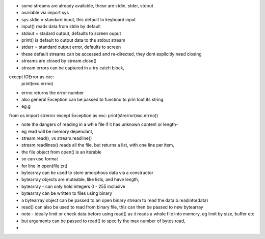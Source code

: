 - some streams are already available, these are stdin, stder, stdout
- available via import sys
- sys.stdin = standard input,  this default to keyboard input
- input() reads data from stdin by default
- stdout = stadard output, defaults to screen ouput
- print() is default to output data to the stdout stream
- stderr = standard output error, defaults to screen
- these default streams can be accessed and re-directed, they dont explicitly need closing
- streams are closed by stream.close()
- stream errors can be captured in a try catch block, 
except IOError as exc:
  print(exc.errno)
- errno returns the error number
- also general Exception can be passed to functino to prin tout its string
- eg.g

from os import strerror
except Exception as exc:
print(strerror(exc.errno))

- note the dangers of reading in a whle file if it has unknown content or length- 
- eg read will be memory dependant, 
- stream.read(), vs stream.readline()
- stream.readlines() reads all the file, but returns a list, with one line per item, 
- the file object from open() is an iterable
- so can use format
- for line in open(file.txt)
- bytearray can be used to store amorphous data via a constructor
- bytearray objects are muteable, like lists, and have length,
- bytearray - can only hold integers 0 - 255 inclusive
- bytearray can be written to files using binary
- a bytearray object can be passed to an open binary stream to read the data b.readinto(data)
- read() can also be used to read from binary file, this can then be passed to new bytearray 
- note - ideally limit or check data before using read() as it reads a whole file into memory, eg limit by size, buffer etc
- but arguments can be passed to read() to specify the max number of bytes read, 
-



